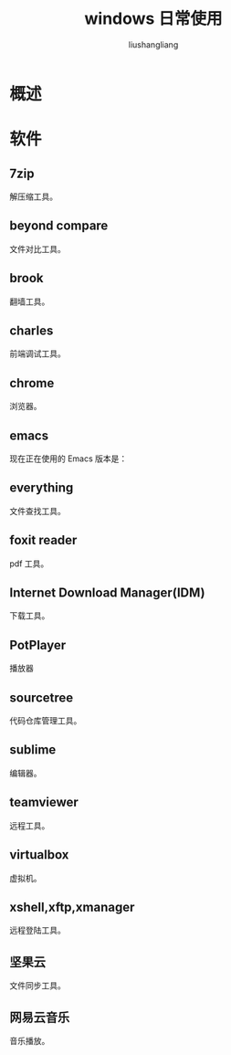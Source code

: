 # -*- coding:utf-8-*-
#+TITLE: windows 日常使用
#+AUTHOR: liushangliang
#+EMAIL: phenix3443+github@gmail.com
* 概述

* 软件

** 7zip
   解压缩工具。
** beyond compare
   文件对比工具。
** brook
   翻墙工具。

** charles
   前端调试工具。

** chrome
   浏览器。

** emacs
   现在正在使用的 Emacs 版本是：

   #+BEGIN_SRC elisp :results html :exports results
(emacs-version)
   #+END_SRC

** everything
   文件查找工具。

** foxit reader
   pdf 工具。

** Internet Download Manager(IDM)
   下载工具。

** PotPlayer

   播放器
** sourcetree
   代码仓库管理工具。

** sublime
   编辑器。

** teamviewer
   远程工具。

** virtualbox
   虚拟机。

** xshell,xftp,xmanager
   远程登陆工具。

** 坚果云
   文件同步工具。

** 网易云音乐
   音乐播放。
